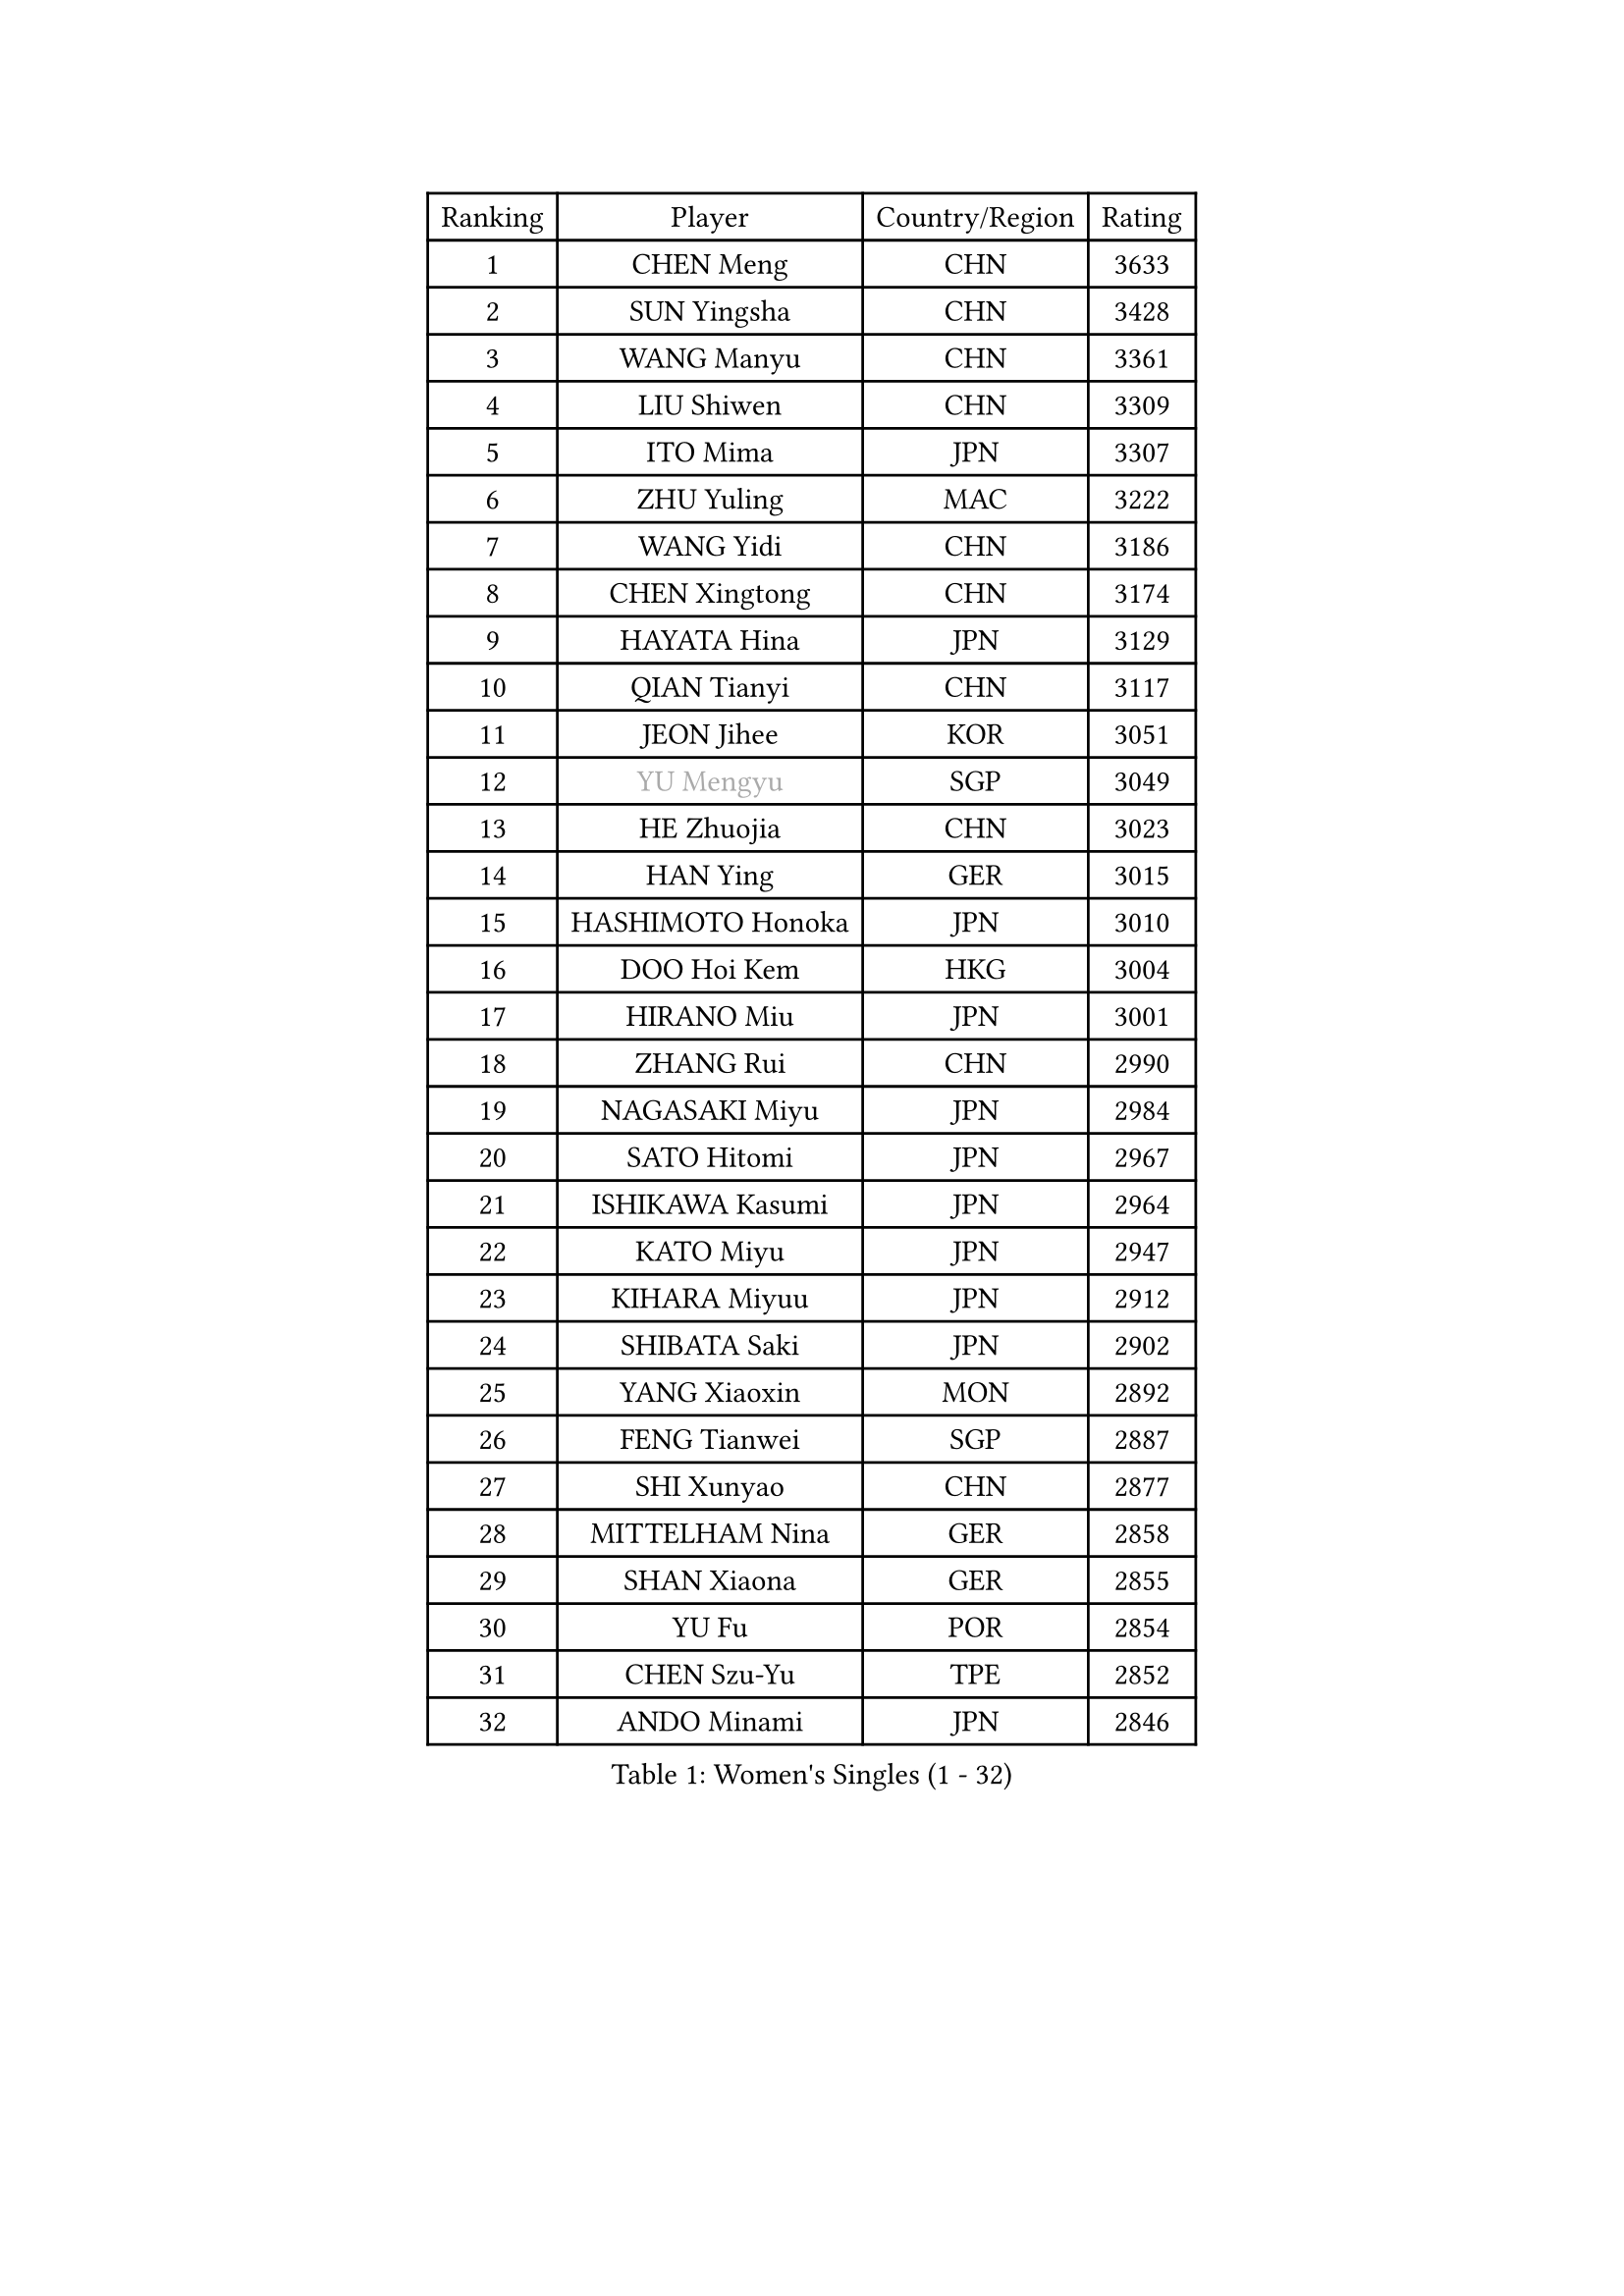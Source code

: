 
#set text(font: ("Courier New", "NSimSun"))
#figure(
  caption: "Women's Singles (1 - 32)",
    table(
      columns: 4,
      [Ranking], [Player], [Country/Region], [Rating],
      [1], [CHEN Meng], [CHN], [3633],
      [2], [SUN Yingsha], [CHN], [3428],
      [3], [WANG Manyu], [CHN], [3361],
      [4], [LIU Shiwen], [CHN], [3309],
      [5], [ITO Mima], [JPN], [3307],
      [6], [ZHU Yuling], [MAC], [3222],
      [7], [WANG Yidi], [CHN], [3186],
      [8], [CHEN Xingtong], [CHN], [3174],
      [9], [HAYATA Hina], [JPN], [3129],
      [10], [QIAN Tianyi], [CHN], [3117],
      [11], [JEON Jihee], [KOR], [3051],
      [12], [#text(gray, "YU Mengyu")], [SGP], [3049],
      [13], [HE Zhuojia], [CHN], [3023],
      [14], [HAN Ying], [GER], [3015],
      [15], [HASHIMOTO Honoka], [JPN], [3010],
      [16], [DOO Hoi Kem], [HKG], [3004],
      [17], [HIRANO Miu], [JPN], [3001],
      [18], [ZHANG Rui], [CHN], [2990],
      [19], [NAGASAKI Miyu], [JPN], [2984],
      [20], [SATO Hitomi], [JPN], [2967],
      [21], [ISHIKAWA Kasumi], [JPN], [2964],
      [22], [KATO Miyu], [JPN], [2947],
      [23], [KIHARA Miyuu], [JPN], [2912],
      [24], [SHIBATA Saki], [JPN], [2902],
      [25], [YANG Xiaoxin], [MON], [2892],
      [26], [FENG Tianwei], [SGP], [2887],
      [27], [SHI Xunyao], [CHN], [2877],
      [28], [MITTELHAM Nina], [GER], [2858],
      [29], [SHAN Xiaona], [GER], [2855],
      [30], [YU Fu], [POR], [2854],
      [31], [CHEN Szu-Yu], [TPE], [2852],
      [32], [ANDO Minami], [JPN], [2846],
    )
  )#pagebreak()

#set text(font: ("Courier New", "NSimSun"))
#figure(
  caption: "Women's Singles (33 - 64)",
    table(
      columns: 4,
      [Ranking], [Player], [Country/Region], [Rating],
      [33], [FAN Siqi], [CHN], [2834],
      [34], [LIU Weishan], [CHN], [2834],
      [35], [CHENG I-Ching], [TPE], [2829],
      [36], [SAWETTABUT Suthasini], [THA], [2820],
      [37], [YANG Ha Eun], [KOR], [2808],
      [38], [LIU Jia], [AUT], [2798],
      [39], [KIM Hayeong], [KOR], [2794],
      [40], [GUO Yuhan], [CHN], [2787],
      [41], [OJIO Haruna], [JPN], [2778],
      [42], [SOO Wai Yam Minnie], [HKG], [2778],
      [43], [ODO Satsuki], [JPN], [2775],
      [44], [CHEN Yi], [CHN], [2774],
      [45], [ZENG Jian], [SGP], [2769],
      [46], [SHIN Yubin], [KOR], [2761],
      [47], [MORI Sakura], [JPN], [2759],
      [48], [POLCANOVA Sofia], [AUT], [2756],
      [49], [KUAI Man], [CHN], [2748],
      [50], [NI Xia Lian], [LUX], [2743],
      [51], [LEE Zion], [KOR], [2739],
      [52], [SUH Hyo Won], [KOR], [2736],
      [53], [YUAN Jia Nan], [FRA], [2727],
      [54], [PESOTSKA Margaryta], [UKR], [2723],
      [55], [#text(gray, "LIU Juan")], [CHN], [2708],
      [56], [LEE Ho Ching], [HKG], [2704],
      [57], [BATRA Manika], [IND], [2696],
      [58], [ZHANG Lily], [USA], [2689],
      [59], [CHENG Hsien-Tzu], [TPE], [2679],
      [60], [PARANANG Orawan], [THA], [2679],
      [61], [LEE Eunhye], [KOR], [2677],
      [62], [DIAZ Adriana], [PUR], [2672],
      [63], [SOLJA Petrissa], [GER], [2665],
      [64], [WANG Amy], [USA], [2664],
    )
  )#pagebreak()

#set text(font: ("Courier New", "NSimSun"))
#figure(
  caption: "Women's Singles (65 - 96)",
    table(
      columns: 4,
      [Ranking], [Player], [Country/Region], [Rating],
      [65], [WANG Xiaotong], [CHN], [2660],
      [66], [CHOI Hyojoo], [KOR], [2659],
      [67], [WINTER Sabine], [GER], [2658],
      [68], [LIU Hsing-Yin], [TPE], [2655],
      [69], [ZHU Chengzhu], [HKG], [2650],
      [70], [SHAO Jieni], [POR], [2636],
      [71], [KIM Byeolnim], [KOR], [2635],
      [72], [BILENKO Tetyana], [UKR], [2634],
      [73], [PYON Song Gyong], [PRK], [2631],
      [74], [TAILAKOVA Mariia], [RUS], [2630],
      [75], [#text(gray, "GRZYBOWSKA-FRANC Katarzyna")], [POL], [2625],
      [76], [SZOCS Bernadette], [ROU], [2624],
      [77], [BERGSTROM Linda], [SWE], [2622],
      [78], [SAMARA Elizabeta], [ROU], [2618],
      [79], [EERLAND Britt], [NED], [2617],
      [80], [WU Yue], [USA], [2614],
      [81], [AKULA Sreeja], [IND], [2613],
      [82], [YOO Eunchong], [KOR], [2612],
      [83], [MONTEIRO DODEAN Daniela], [ROU], [2611],
      [84], [YOON Hyobin], [KOR], [2611],
      [85], [DIACONU Adina], [ROU], [2607],
      [86], [NG Wing Nam], [HKG], [2604],
      [87], [WU Yangchen], [CHN], [2602],
      [88], [VOROBEVA Olga], [RUS], [2592],
      [89], [ABRAAMIAN Elizabet], [RUS], [2590],
      [90], [YANG Huijing], [CHN], [2580],
      [91], [LI Yu-Jhun], [TPE], [2577],
      [92], [HUANG Yi-Hua], [TPE], [2577],
      [93], [TAKAHASHI Bruna], [BRA], [2576],
      [94], [MATELOVA Hana], [CZE], [2575],
      [95], [XIAO Maria], [ESP], [2572],
      [96], [CIOBANU Irina], [ROU], [2572],
    )
  )#pagebreak()

#set text(font: ("Courier New", "NSimSun"))
#figure(
  caption: "Women's Singles (97 - 128)",
    table(
      columns: 4,
      [Ranking], [Player], [Country/Region], [Rating],
      [97], [KAMATH Archana Girish], [IND], [2570],
      [98], [MIKHAILOVA Polina], [RUS], [2568],
      [99], [ZHANG Mo], [CAN], [2563],
      [100], [BAJOR Natalia], [POL], [2555],
      [101], [LIN Ye], [SGP], [2545],
      [102], [LAY Jian Fang], [AUS], [2541],
      [103], [SASAO Asuka], [JPN], [2540],
      [104], [KIM Kum Yong], [PRK], [2536],
      [105], [NOSKOVA Yana], [RUS], [2532],
      [106], [SAWETTABUT Jinnipa], [THA], [2530],
      [107], [MESHREF Dina], [EGY], [2520],
      [108], [BALAZOVA Barbora], [SVK], [2507],
      [109], [ZARIF Audrey], [FRA], [2506],
      [110], [MIGOT Marie], [FRA], [2503],
      [111], [GROFOVA Karin], [CZE], [2498],
      [112], [POTA Georgina], [HUN], [2491],
      [113], [TODOROVIC Andrea], [SRB], [2490],
      [114], [LAM Yee Lok], [HKG], [2487],
      [115], [JEGER Mateja], [CRO], [2481],
      [116], [JI Eunchae], [KOR], [2478],
      [117], [DE NUTTE Sarah], [LUX], [2477],
      [118], [SURJAN Sabina], [SRB], [2473],
      [119], [LI Ching Wan], [HKG], [2471],
      [120], [QI Fei], [CHN], [2470],
      [121], [LOEUILLETTE Stephanie], [FRA], [2470],
      [122], [SU Pei-Ling], [TPE], [2469],
      [123], [MADARASZ Dora], [HUN], [2469],
      [124], [GUISNEL Oceane], [FRA], [2463],
      [125], [HAPONOVA Hanna], [UKR], [2463],
      [126], [KALLBERG Christina], [SWE], [2462],
      [127], [ZHANG Sofia-Xuan], [ESP], [2461],
      [128], [HUANG Yu-Wen], [TPE], [2458],
    )
  )